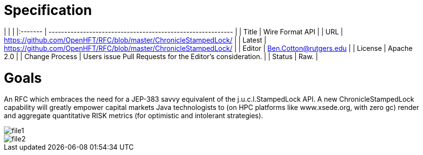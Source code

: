 # Specification

|         |                                                             |
|:------- | ----------------------------------------------------------- |
| Title   | Wire Format API                                             |
| URL     | https://github.com/OpenHFT/RFC/blob/master/ChronicleStampedLock/    |
| Latest  | https://github.com/OpenHFT/RFC/blob/master/ChronicleStampedLock/ |
| Editor  | Ben.Cotton@rutgers.edu                                                  |
| License | Apache 2.0                                                  |
| Change Process | Users issue Pull Requests for the Editor's consideration. |
| Status  | Raw.                                                        |

# Goals
An RFC which embraces the need for a JEP-383 savvy equivalent of the j.u.c.l.StampedLock API.
A new ChronicleStampedLock capability will greatly empower capital markets
Java technologists to (on HPC platforms like
www.xsede.org, with zero gc) render
and aggregate
quantitative RISK metrics (for
optimistic and intolerant strategies).

image::file1.png[]

image::file2.png[]
